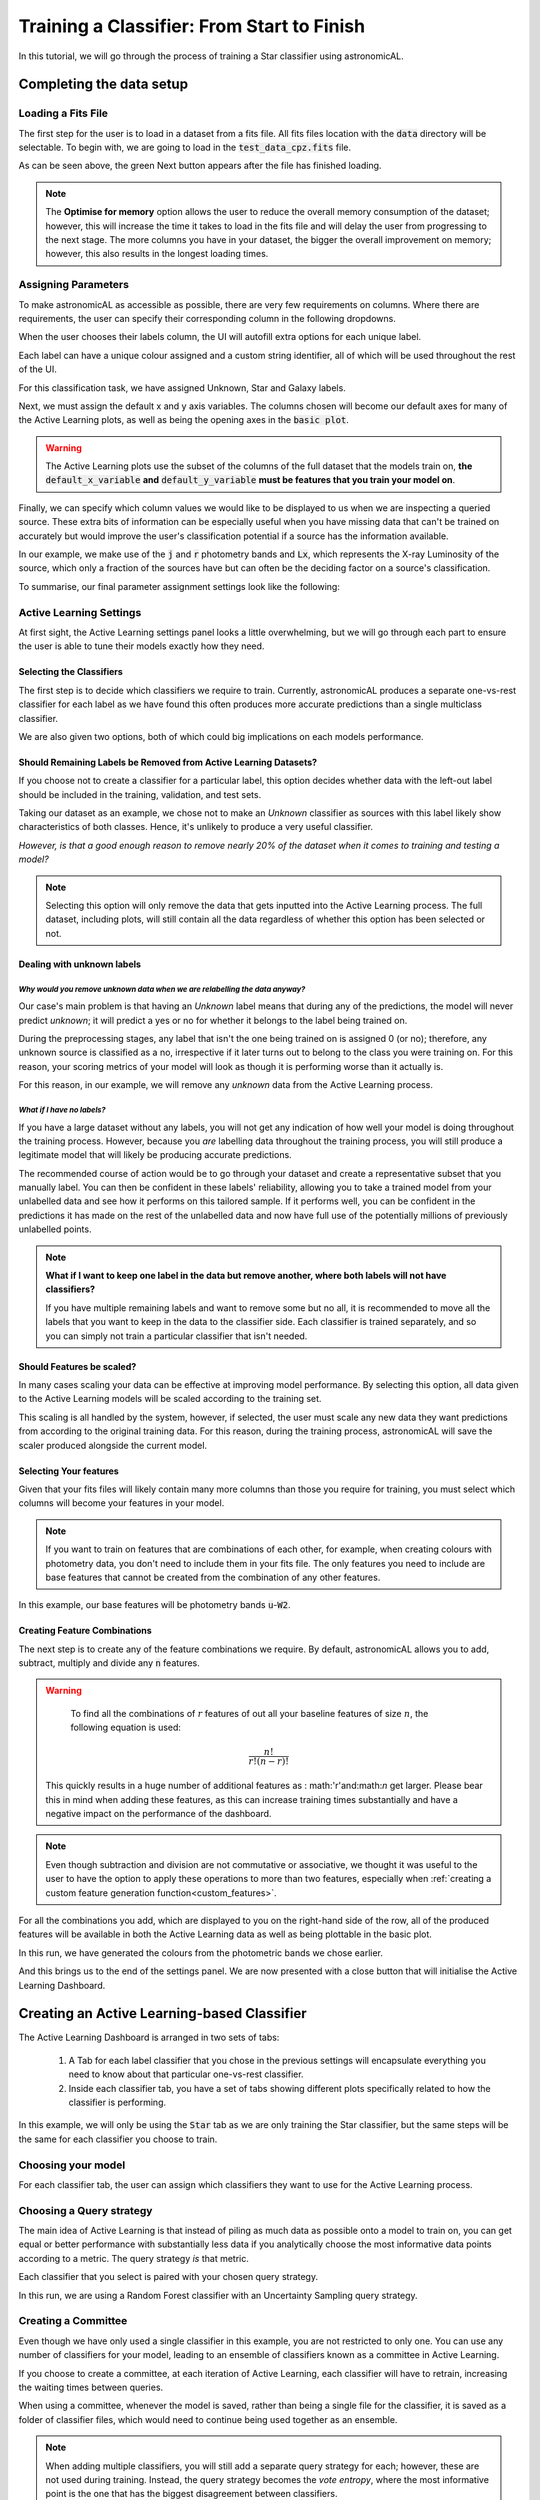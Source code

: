 Training a Classifier: From Start to Finish
=======================================================

In this tutorial, we will go through the process of training a Star classifier using astronomicAL.

Completing the data setup
-----------------------------------


Loading a Fits File
***********************

The first step for the user is to load in a dataset from a fits file. All fits files location with the :code:`data` directory will be selectable. To begin with, we are going to load in the :code:`test_data_cpz.fits` file.

.. image:: ../../images/training_tutorial_settings_loading_data.png
  :width: 46%

.. image:: ../../images/training_tutorial_settings_loading_data_complete.png
  :width: 46%

As can be seen above, the green Next button appears after the file has finished loading.

.. note::
  The **Optimise for memory** option allows the user to reduce the overall memory consumption of the dataset; however, this will increase the time it takes to load in the fits file and will delay the user from progressing to the next stage. The more columns you have in your dataset, the bigger the overall improvement on memory; however, this also results in the longest loading times.

Assigning Parameters
**********************

To make astronomicAL as accessible as possible, there are very few requirements on columns. Where there are requirements, the user can specify their corresponding column in the following dropdowns.

.. image:: ../../images/training_tutorial_settings_assign_params_1.png
  :width: 65%
  :align: center

When the user chooses their labels column, the UI will autofill extra options for each unique label.

.. image:: ../../images/training_tutorial_settings_assign_params_2.png
  :width: 65%
  :align: center

Each label can have a unique colour assigned and a custom string identifier, all of which will be used throughout the rest of the UI.

.. .. image:: ../../images/training_tutorial_settings_assign_params_4.png
.. image:: ../../images/training_tutorial_settings_assign_params_5.png
  :width: 65%
  :align: center
.. .. image:: ../../images/training_tutorial_settings_assign_params_6.png
.. image:: ../../images/training_tutorial_settings_assign_params_7.png
  :width: 65%
  :align: center

For this classification task, we have assigned Unknown, Star and Galaxy labels.

.. image:: ../../images/training_tutorial_settings_assign_params_3.png
  :align: center

Next, we must assign the default x and y axis variables. The columns chosen will become our default axes for many of the Active Learning plots, as well as being the opening axes in the :code:`basic plot`.

.. warning::
  The Active Learning plots use the subset of the columns of the full dataset that the models train on, **the** :code:`default_x_variable` **and** :code:`default_y_variable` **must be features that you train your model on**.

.. raw:: html

   <hr>

.. image:: ../../images/training_tutorial_settings_assign_params_8.png

Finally, we can specify which column values we would like to be displayed to us when we are inspecting a queried source. These extra bits of information can be especially useful when you have missing data that can't be trained on accurately but would improve the user's classification potential if a source has the information available.

In our example, we make use of the :code:`j` and :code:`r` photometry bands and :code:`Lx`, which represents the X-ray Luminosity of the source, which only a fraction of the sources have but can often be the deciding factor on a source's classification.

.. image:: ../../images/training_tutorial_settings_assign_params_9.png

.. raw:: html

   <hr>

To summarise, our final parameter assignment settings look like the following:

.. image:: ../../images/training_tutorial_settings_assign_params_10.png

Active Learning Settings
*************************

At first sight, the Active Learning settings panel looks a little overwhelming, but we will go through each part to ensure the user is able to tune their models exactly how they need.

.. image:: ../../images/training_tutorial_settings_assign_params_11.png

.. raw:: html

   <hr>

Selecting the Classifiers
~~~~~~~~~~~~~~~~~~~~~~~~~~

The first step is to decide which classifiers we require to train. Currently, astronomicAL produces a separate one-vs-rest classifier for each label as we have found this often produces more accurate predictions than a single multiclass classifier.

.. image:: ../../images/training_tutorial_settings_assign_params_12.png
.. image:: ../../images/training_tutorial_settings_assign_params_13.png
.. image:: ../../images/training_tutorial_settings_assign_params_14.png

.. raw:: html

   <hr>

We are also given two options, both of which could big implications on each models performance.

.. image:: ../../images/training_tutorial_settings_assign_params_17.png


Should Remaining Labels be Removed from Active Learning Datasets?
~~~~~~~~~~~~~~~~~~~~~~~~~~~~~~~~~~~~~~~~~~~~~~~~~~~~~~~~~~~~~~~~~~~
If you choose not to create a classifier for a particular label, this option decides whether data with the left-out label should be included in the training, validation, and test sets.

Taking our dataset as an example, we chose not to make an *Unknown* classifier as sources with this label likely show characteristics of both classes. Hence, it's unlikely to produce a very useful classifier.

*However, is that a good enough reason to remove nearly 20% of the dataset when it comes to training and testing a model?*

.. note::

  Selecting this option will only remove the data that gets inputted into the Active Learning process. The full dataset, including plots, will still contain all the data regardless of whether this option has been selected or not.

Dealing with unknown labels
~~~~~~~~~~~~~~~~~~~~~~~~~~~~~~~~~

*Why would you remove unknown data when we are relabelling the data anyway?*
^^^^^^^^^^^^^^^^^^^^^^^^^^^^^^^^^^^^^^^^^^^^^^^^^^^^^^^^^^^^^^^^^^^^^^^^^^^^^^^

Our case's main problem is that having an *Unknown* label means that during any of the predictions, the model will never predict *unknown*; it will predict a yes or no for whether it belongs to the label being trained on.

During the preprocessing stages, any label that isn't the one being trained on is assigned 0 (or no); therefore, any unknown source is classified as a no, irrespective if it later turns out to belong to the class you were training on. For this reason, your scoring metrics of your model will look as though it is performing worse than it actually is.

For this reason, in our example, we will remove any *unknown* data from the Active Learning process.

*What if I have no labels?*
^^^^^^^^^^^^^^^^^^^^^^^^^^^^^^^^^^^^^^^^^^^^^^^^^^^^^^^^^^^^^^^^^^^^^^^^^^^^^^^
If you have a large dataset without any labels, you will not get any indication of how well your model is doing throughout the training process. However, because you *are* labelling data throughout the training process, you will still produce a legitimate model that will likely be producing accurate predictions.

The recommended course of action would be to go through your dataset and create a representative subset that you manually label. You can then be confident in these labels' reliability, allowing you to take a trained model from your unlabelled data and see how it performs on this tailored sample. If it performs well, you can be confident in the predictions it has made on the rest of the unlabelled data and now have full use of the potentially millions of previously unlabelled points.

.. note::
  **What if I want to keep one label in the data but remove another, where both labels will not have classifiers?**

  If you have multiple remaining labels and want to remove some but no all, it is recommended to move all the labels that you want to keep in the data to the classifier side. Each classifier is trained separately, and so you can simply not train a particular classifier that isn't needed.

Should Features be scaled?
~~~~~~~~~~~~~~~~~~~~~~~~~~~~~~~~~~~~~~~~~~~~~~~~~~~~~~~~~~~~~~~~~~~
In many cases scaling your data can be effective at improving model performance. By selecting this option, all data given to the Active Learning models will be scaled according to the training set.

This scaling is all handled by the system, however, if selected, the user must scale any new data they want predictions from according to the original training data. For this reason, during the training process, astronomicAL will save the scaler produced alongside the current model.

.. raw:: html

  <hr>

Selecting Your features
~~~~~~~~~~~~~~~~~~~~~~~~~~~~~~~~~~~~~~~~~~~~~~~~~~~~~~~~~~~~~~~~~~~

.. image:: ../../images/training_tutorial_settings_assign_params_15.png

Given that your fits files will likely contain many more columns than those you require for training, you must select which columns will become your features in your model.

.. note::

	If you want to train on features that are combinations of each other, for example, when creating colours with photometry data, you don't need to include them in your fits file. The only features you need to include are base features that cannot be created from the combination of any other features.


In this example, our base features will be photometry bands :code:`u`-:code:`W2`.

.. image:: ../../images/training_tutorial_settings_assign_params_16.png

.. raw:: html

   <hr>

Creating Feature Combinations
~~~~~~~~~~~~~~~~~~~~~~~~~~~~~~~~~~~

The next step is to create any of the feature combinations we require. By default, astronomicAL allows you to add, subtract, multiply and divide any :code:`n` features.

.. warning::

	To find all the combinations of :math:`r` features of out all your baseline features of size :math:`n`, the following equation is used:
  .. math::

    \frac{n!}{r!(n-r)!}

  This quickly results in a huge number of additional features as : math:'r'and:math:`n` get larger. Please bear this in mind when adding these features, as this can increase training times substantially and have a negative impact on the performance of the dashboard.

.. note::

	Even though subtraction and division are not commutative or associative, we thought it was useful to the user to have the option to apply these operations to more than two features, especially when :ref:`creating a custom feature generation function<custom_features>`.

.. image:: ../../images/training_tutorial_settings_assign_params_18.png

For all the combinations you add, which are displayed to you on the right-hand side of the row, all of the produced features will be available in both the Active Learning data as well as being plottable in the basic plot.

.. image:: ../../images/training_tutorial_settings_assign_params_19.png

In this run, we have generated the colours from the photometric bands we chose earlier.

.. raw:: html

   <hr>

.. image:: ../../images/training_tutorial_settings_assign_params_20.png

And this brings us to the end of the settings panel. We are now presented with a close button that will initialise the Active Learning Dashboard.

.. raw:: html

   <hr>

Creating an Active Learning-based Classifier
---------------------------------------------

.. image:: ../../images/training_tutorial_AL_0.png

The Active Learning Dashboard is arranged in two sets of tabs:

  1. A Tab for each label classifier that you chose in the previous settings will encapsulate everything you need to know about that particular one-vs-rest classifier.

  2. Inside each classifier tab, you have a set of tabs showing different plots specifically related to how the classifier is performing.

In this example, we will only be using the :code:`Star` tab as we are only training the Star classifier, but the same steps will be the same for each classifier you choose to train.

.. raw:: html

   <hr>

Choosing your model
****************************************

For each classifier tab, the user can assign which classifiers they want to use for the Active Learning process.

.. image:: ../../images/training_tutorial_AL_1.png

.. raw:: html

   <hr>

Choosing a Query strategy
**************************************

The main idea of Active Learning is that instead of piling as much data as possible onto a model to train on, you can get equal or better performance with substantially less data if you analytically choose the most informative data points according to a metric. The query strategy *is* that metric.

Each classifier that you select is paired with your chosen query strategy.

In this run, we are using a Random Forest classifier with an Uncertainty Sampling query strategy.

.. image:: ../../images/training_tutorial_AL_4.png

.. raw:: html

   <hr>

Creating a Committee
*****************************
Even though we have only used a single classifier in this example, you are not restricted to only one. You can use any number of classifiers for your model, leading to an ensemble of classifiers known as a committee in Active Learning.

If you choose to create a committee, at each iteration of Active Learning, each classifier will have to retrain, increasing the waiting times between queries.

When using a committee, whenever the model is saved, rather than being a single file for the classifier, it is saved as a folder of classifier files, which would need to continue being used together as an ensemble.

.. note::

	When adding multiple classifiers, you will still add a separate query strategy for each; however, these are not used during training. Instead, the query strategy becomes the *vote entropy*, where the most informative point is the one that has the biggest disagreement between classifiers.

.. raw:: html

   <hr>

How Many Initial Points?
***************************
.. image:: ../../images/training_tutorial_AL_2.png
  :align: center

The final decision is to choose how many initial points to start the training process with. These points are chosen randomly, so choosing a high number may negatively impact Active Learning effectiveness and may reduce the maximum possible performance of your model. However, you will likely reduce the time spent on training and labelling.

Choosing a low number has the benefit that at the point you stop training, the majority of the points accumulated in your model's training set will have been selected based on their informativeness. However, to get good performance, you will have to hand-label more points which could become time-consuming.

.. raw:: html

   <hr>

.. image:: ../../images/training_tutorial_AL_5.png

Here is the final setup for our Star classifier. Now onto the fun part!

Let the training begin!
-------------------------------------

Immediately after confirming the classifier settings, your model will begin training on some randomly selected points; how many is determined by the number you selected in the previous section.

The First Results
***************************

.. image:: ../../images/training_tutorial_AL_6.png

Once trained, you will be presented with a colourful plot showing all your training data, with the axes specified in your :code:`default_x_variable` and :code:`default_y_variable` settings back at the beginning. All the green points are your model's correct predictions, and red is your incorrect predictions. The blue dots are the 5 randomly chosen initial points, and the yellow point is the most informative source for my query strategy.

Good Results, Bad Predictions
~~~~~~~~~~~~~~~~~~~~~~~~~~~~~~
At first glance, it seems like the model is performing amazingly: 91% accuracy in both training and validation sets using only 5 points! Active Learning is good, but it's not *that* good.

If we look at the confusion matrices on the right-hand side, we can see that the model has a large tendency to predict 0. The split between Stars and Galaxies here is roughly 20:80; predicting heavily that sources are not Stars produces high accuracy scores, however when we look at the other metrics, specifically Recall, we see that the performance is not as promising as we first thought.

The Labelling Process
**************************

To improve our results across all metrics, we will need to add some more labelled data for the model to train on. However, we know very little about the current queried point and cannot make a confident classification without more information about the source.

So let's get more information about the source.

Exploring each source
~~~~~~~~~~~~~~~~~~~~~~~~~

.. image:: ../../images/training_tutorial_AL_7.png

Throughout the UI, you will have already noticed several **Choose plot type** panels. This is where the user is able to see more about each source at one time than would normally be possible.

Selected Source Information
^^^^^^^^^^^^^^^^^^^^^^^^^^^^^

.. image:: ../../images/training_tutorial_AL_8.png

One of the available plots is the :code:`Selected Source Information`, which is more of a mini dashboard than a plot, but it allows us to see key information about the selected source.


.. .. image:: ../../images/training_tutorial_AL_9.png
.. image:: ../../images/training_tutorial_AL_10.png

As you can see, we now get the crucial information required to make a confident classification of the source.

By default, the Optical and Radio images of the source are pulled from online databases. This is provided free to the user as all that is required is the location of the source. Given that area of the sky has been sampled, the images will be provided.

We also see the 3 column values we specified in the settings earlier.

Sometimes, however, even this information may not be enough, and that is where the other plots are extremely useful.

The Basic Plot
^^^^^^^^^^^^^^^^^^^^^^^^^

The basic plot allows you to choose any :code:`X` and :code:`Y` axes from all the columns in your original fits file, as well as the additional features you created earlier.

When you first load the basic plot, the axes displayed will be your specified :code:`default_x_variable` and :code:`default_y_variable`, along with the colours you chose at the beginning for each label. As these are the same axes displayed in the Active Learning panel, we can now take a more detailed look at where things are going wrong.

.. image:: ../../images/training_tutorial_AL_11.png
  :width: 47%

.. image:: ../../images/training_tutorial_AL_6_cropped.png
  :width: 49%

It is now very evident that the majority of the incorrect points are Stars, likely meaning the 4 training points in the centre were all labelled as Galaxies and the bottom left point labelled as a Star.


.. raw:: html

   <hr>

Let's look at some of the other generated features and see if they can visually separate Stars and Galaxies.


.. image:: ../../images/training_tutorial_AL_12.png
.. image:: ../../images/training_tutorial_AL_13.png
  :width: 70%

Once again, we can see clear clustering between the two sets of objects; however, the overlapping boundary is still problematic. That being said, taking all the information into consideration, I think we can assign this source the Star label and continue training.

.. image:: ../../images/training_tutorial_AL_14_0.png

.. image:: ../../images/training_tutorial_AL_15.png

.. raw:: html

   <hr>

The model has now been retrained with the addition of the extra star and now a new *most informative* point has been queried.

.. image:: ../../images/training_tutorial_AL_16.png

Analysing the Performance Scores
************************************

If you look at the score for this iteration, you can see that the accuracy has decreased, with the validation now dropping below 90%!

*Does that mean the model is now worse?*

Well, if we look at our new Recall score, it has increased by over 0.1 (with 1 being the maximum) for both training and validation sets. This means that our model is now labelling more Stars correctly.

However, this time our Precision seems to have taken a hit - dropping by more than 0.15. This means that the model is now classifying a lot more Galaxies as Stars. This can be seen by the new red (incorrect) points above the bottom two labelled points, where the new Star we just labelled seems to have tipped the scales for those points from being classified as Galaxies to now being classified as Stars.

These new incorrect classifications are likely to be corrected in the next iteration as after inspecting the information for the new queried source, we can confidently label this as a Galaxy.

.. image:: ../../images/training_tutorial_AL_21.png

.. raw:: html

   <hr>


Checking Training Progress
********************************

Now is a good time to look at the rest of the plots available to us within the Active Learning panel.

Training Set Plot
~~~~~~~~~~~~~~~~~~~~~~~~~~~~~

.. image:: ../../images/training_tutorial_AL_17.png

As we have seen already, in this plot, we seen all the data within our training set, plotted according to whether our current model has predicted correctly. We also see which points the model has so far trained on and also the queried point which would provide the most information to the model if it was labelled.

.. note::

	It is easy to get confused by the difference between the **training set** and the **points the model has trained on**.

  To clarify:

    **training set** = **training pool** + **points the model has trained on**

  Where the **training pool** are all the points the model gets to choose from when querying its next source.

.. raw:: html

   <hr>


Metric Plot
~~~~~~~~~~~~~~~~~~~~~~~~~~~~~

.. image:: ../../images/training_tutorial_AL_18.png

Arguably the most interesting of the plots to look at, due to it being the driver for the entire Active Learning process, the metric plot is a visualisation of the query strategy. As we are using **Uncertainty Sampling**, this visualises the certainty the model has in its prediction. Green means the model is very confident in its prediction; Red means it's very unsure and can't decide whether the source is a Star or Galaxy.

.. caution::

	It is important to note that it will, at times, look as though the areas of high uncertainty match the areas of incorrect predictions from the model. However, with the query strategies we are using, the Active Learning query process completely ignores which label the model assigns to a source and therefore is not affected by correctness.

  It is easy to misunderstand this as *Active Learning improves your model's accuracy* when all it is doing is reducing the uncertainty of the most uncertain point at that particular iteration. It just so happens that for many cases, the accuracy and other performance scores increase as a byproduct.

.. raw:: html

   <hr>


Validation Set Plot
~~~~~~~~~~~~~~~~~~~~~~~~~~~~~

Next, we have the validation set plot, which is plotted according to its correctness, just like the training set plot.

The plot looks less densely packed because it is only 20% of the original dataset, whereas the training set is 60% of the original dataset.

.. image:: ../../images/training_tutorial_AL_19.png

.. raw:: html

   <hr>


Score Tracking Plot
~~~~~~~~~~~~~~~~~~~~~~~~~~~~~

.. image:: ../../images/training_tutorial_AL_20.png

The score tracking plot does exactly that - tracks scores. This is useful for seeing the overall trend of your models improvement. As is commonly the case, you may start to notice your scores make smaller and smaller changes as more labelled data are added to the model, eventually possibly leading to basically a flat line over multiple iterations. Although there aren't specific stopping criteria for Active Learning, having your scores converge in this way with no changes in performance as you add more data might be a good time to stop.


.. raw:: html

   <hr>


It's OK to be Unsure
*********************************

If we skip ahead in the training process a bit, we can see how to approach the situation where you don't know what you should label the source.

.. image:: ../../images/training_tutorial_AL_22.png

As you can see, our model has improved all its metrics to over 0.91, with accuracy now at 98%, all whilst only training on 25 points. Pretty good!

.. image:: ../../images/training_tutorial_AL_23.png
However, our latest source has caused us to pause for a moment. This source is missing its spectra, meaning we need to use the other plots to determine its label. The optical image definitely shows what looks like a bulge, indicating it could be a Galaxy.

.. image:: ../../images/training_tutorial_AL_24.png

However, this plot shows this source is in a region heavily dominated by stars.

Given that the model is training on such a small amount of data (only 25 points!), it is not worth risking a potential incorrect label that could dramatically affect our models' performance.


.. image:: ../../images/training_tutorial_AL_25.png

So we will assign it as Unsure, which removes this point from the training set, and then re-query for the next most informative source.

No harm done!

Seeing the Results
-----------------------------

Training a little further (up to 30 points), let's see how our Star classifier has performed.

.. image:: ../../images/training_tutorial_AL_27.png
  :width: 47%

.. image:: ../../images/training_tutorial_AL_26.png
  :width: 49%

As you can see, the performance overall continues to improve. There are occasional drops, likely due to a queried point being in a part of the search space that has yet to be explored and causing local points to change label abruptly; however, they bounce back almost immediately.

The model would likely improve further if we continued to add a few extra points. Even the next queried point shown on the right would likely correct most of the incorrect points trailing off to its right.

Saving your model
----------------------------

So the model has reached a suitable performance for us to apply to it new and unseen data, so it is important that we save it for reusability and portability.

We'll the good news is that after each iteration of Active Learning, astronomicAL automatically saves a copy of your model inside the :code:`models/` directory in the form :code:`label-Classifier_QueryStrategy.joblib`. This gets overwritten at each iteration, so it is always the most up-to-date. However, when you require something more permanent, you can use the :code:`Checkpoint` button.

.. image:: ../../images/training_tutorial_AL_28.png

This can be pressed once per iteration and will save your current model in the form :code:`label-Classifier_QueryStrategy-iteration-validationF1score-YYYYMMDD_H:M:S.joblib`
to allow you to choose your best performing or most recent model quickly.

.. .. image:: ../../images/training_tutorial_AL_29.png
